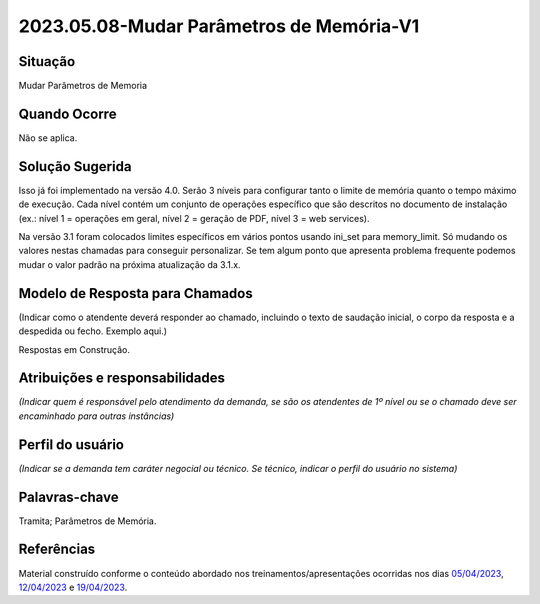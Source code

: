 2023.05.08-Mudar Parâmetros de Memória-V1
=========================================

Situação  
~~~~~~~~

Mudar Parâmetros de Memoria


Quando Ocorre
~~~~~~~~~~~~~~

Não se aplica.


Solução Sugerida
~~~~~~~~~~~~~~~~

Isso já foi implementado na versão 4.0. Serão 3 níveis para configurar tanto o limite de memória quanto o tempo máximo de execução. Cada nível contém um conjunto de operações específico que são descritos no documento de instalação (ex.: nível 1 = operações em geral,  nível 2 = geração de PDF, nível 3 = web services).
 
Na versão 3.1 foram colocados limites específicos em vários pontos usando ini_set para memory_limit. Só mudando os valores nestas chamadas para conseguir personalizar. Se tem algum ponto que apresenta problema frequente podemos mudar o valor padrão na próxima atualização da 3.1.x.


Modelo de Resposta para Chamados  
~~~~~~~~~~~~~~~~~~~~~~~~~~~~~~~~

(Indicar como o atendente deverá responder ao chamado, incluindo o texto de saudação inicial, o corpo da resposta e a despedida ou fecho. Exemplo aqui.)

Respostas em Construção.



Atribuições e responsabilidades  
~~~~~~~~~~~~~~~~~~~~~~~~~~~~~~~~

*(Indicar quem é responsável pelo atendimento da demanda, se são os atendentes de 1º nível ou se o chamado deve ser encaminhado para outras instâncias)*  


Perfil do usuário  
~~~~~~~~~~~~~~~~~

*(Indicar se a demanda tem caráter negocial ou técnico. Se técnico, indicar o perfil do usuário no sistema)*


Palavras-chave  
~~~~~~~~~~~~~~

Tramita; Parâmetros de Memória.


Referências  
~~~~~~~~~~~~

Material construído conforme o conteúdo abordado nos treinamentos/apresentações ocorridas nos dias `05/04/2023  <https://drive.google.com/file/d/1rZL24WiAyqzBCSKvElNc7y785VdUHxia/view>`_, `12/04/2023 <https://drive.google.com/file/d/1BxBIhO7YURqbae5LtGCQut9nQ2RF9Byz/view>`_ e `19/04/2023 <https://drive.google.com/file/d/1H4qfihC8DAcvDuOOodPi34TK2Q29XQ5E/view>`_.